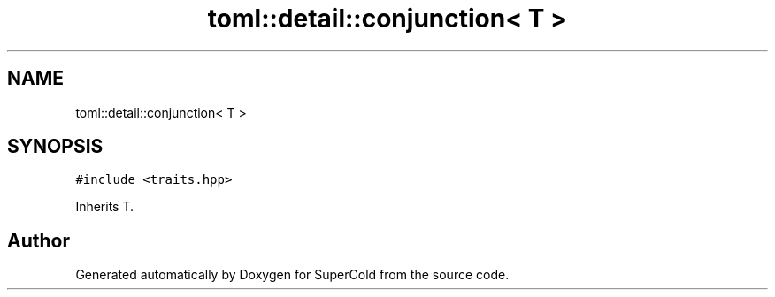 .TH "toml::detail::conjunction< T >" 3 "Sat Jun 18 2022" "Version 1.0" "SuperCold" \" -*- nroff -*-
.ad l
.nh
.SH NAME
toml::detail::conjunction< T >
.SH SYNOPSIS
.br
.PP
.PP
\fC#include <traits\&.hpp>\fP
.PP
Inherits T\&.

.SH "Author"
.PP 
Generated automatically by Doxygen for SuperCold from the source code\&.
